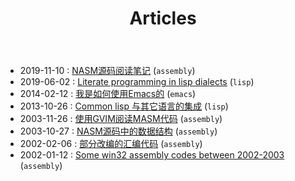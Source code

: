 #+TITLE: Articles

- 2019-11-10 : [[file:assembly/Nasm.org][NASM源码阅读笔记]] (~assembly~)
- 2019-06-02 : [[file:lisp/literate-programming-in-lisp.org][Literate programming in lisp dialects]] (~lisp~)
- 2014-02-12 : [[file:emacs/TheWayIUseEmacs.org][我是如何使用Emacs的]] (~emacs~)
- 2013-10-26 : [[file:lisp/mixlang-in-lisp.org][Common lisp 与其它语言的集成]] (~lisp~)
- 2003-11-26 : [[file:assembly/vim.org][使用GVIM阅读MASM代码]] (~assembly~)
- 2003-10-27 : [[file:assembly/Nasm-ds.org][NASM源码中的数据结构]] (~assembly~)
- 2002-02-06 : [[file:assembly/subject2001.org][部分改编的汇编代码]] (~assembly~)
- 2002-01-12 : [[file:assembly/assembly.org][Some win32 assembly codes between 2002-2003]] (~assembly~)